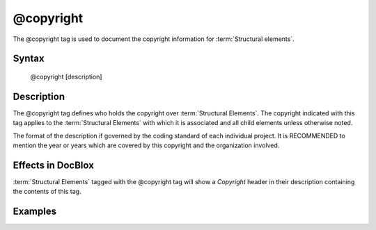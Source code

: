 @copyright
==========

The @copyright tag is used to document the copyright information for
:term:`Structural elements`.

Syntax
------

    @copyright [description]

Description
-----------

The @copyright tag defines who holds the copyright over :term:`Structural Elements`.
The copyright indicated with this tag applies to the :term:`Structural Elements`
with which it is associated and all child elements unless otherwise noted.

The format of the description if governed by the coding standard of each
individual project. It is RECOMMENDED to mention the year or years which are
covered by this copyright and the organization involved.

Effects in DocBlox
------------------

:term:`Structural Elements` tagged with the @copyright tag will show a *Copyright*
header in their description containing the contents of this tag.

Examples
--------

.. code-block:: php
   :linenos:

    /**
     * @copyright 1997-2005 The PHP Group
     */
